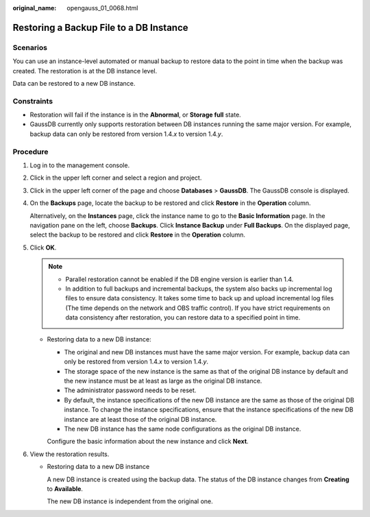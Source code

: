 :original_name: opengauss_01_0068.html

.. _opengauss_01_0068:

Restoring a Backup File to a DB Instance
========================================

Scenarios
---------

You can use an instance-level automated or manual backup to restore data to the point in time when the backup was created. The restoration is at the DB instance level.

Data can be restored to a new DB instance.

Constraints
-----------

-  Restoration will fail if the instance is in the **Abnormal**, or **Storage full** state.
-  GaussDB currently only supports restoration between DB instances running the same major version. For example, backup data can only be restored from version 1.4.\ *x* to version 1.4.\ *y*.

Procedure
---------

#. Log in to the management console.

#. Click |image1| in the upper left corner and select a region and project.

#. Click |image2| in the upper left corner of the page and choose **Databases** > **GaussDB**. The GaussDB console is displayed.

#. On the **Backups** page, locate the backup to be restored and click **Restore** in the **Operation** column.

   Alternatively, on the **Instances** page, click the instance name to go to the **Basic Information** page. In the navigation pane on the left, choose **Backups**. Click **Instance Backup** under **Full Backups**. On the displayed page, select the backup to be restored and click **Restore** in the **Operation** column.

#. Click **OK**.

   .. note::

      -  Parallel restoration cannot be enabled if the DB engine version is earlier than 1.4.
      -  In addition to full backups and incremental backups, the system also backs up incremental log files to ensure data consistency. It takes some time to back up and upload incremental log files (The time depends on the network and OBS traffic control). If you have strict requirements on data consistency after restoration, you can restore data to a specified point in time.

   -  Restoring data to a new DB instance:

      -  The original and new DB instances must have the same major version. For example, backup data can only be restored from version 1.4.\ *x* to version 1.4.\ *y*.
      -  The storage space of the new instance is the same as that of the original DB instance by default and the new instance must be at least as large as the original DB instance.
      -  The administrator password needs to be reset.
      -  By default, the instance specifications of the new DB instance are the same as those of the original DB instance. To change the instance specifications, ensure that the instance specifications of the new DB instance are at least those of the original DB instance.
      -  The new DB instance has the same node configurations as the original DB instance.

      Configure the basic information about the new instance and click **Next**.

#. View the restoration results.

   -  Restoring data to a new DB instance

      A new DB instance is created using the backup data. The status of the DB instance changes from **Creating** to **Available**.

      The new DB instance is independent from the original one.

.. |image1| image:: /_static/images/en-us_image_0000002088517922.png
.. |image2| image:: /_static/images/en-us_image_0000002124197217.png
